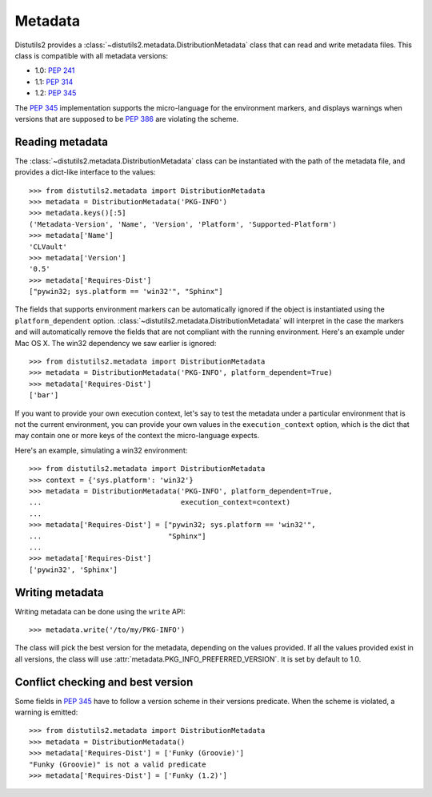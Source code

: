 ========
Metadata
========

.. module:: distutils2.metadata

Distutils2 provides a :class:`~distutils2.metadata.DistributionMetadata` class that can read and
write metadata files. This class is compatible with all metadata versions:

* 1.0: :PEP:`241`
* 1.1: :PEP:`314`
* 1.2: :PEP:`345`

The :PEP:`345` implementation supports the micro-language for the environment
markers, and displays warnings when versions that are supposed to be
:PEP:`386` are violating the scheme.


Reading metadata
================

The :class:`~distutils2.metadata.DistributionMetadata` class can be instantiated with the path of
the metadata file, and provides a dict-like interface to the values::

    >>> from distutils2.metadata import DistributionMetadata
    >>> metadata = DistributionMetadata('PKG-INFO')
    >>> metadata.keys()[:5]
    ('Metadata-Version', 'Name', 'Version', 'Platform', 'Supported-Platform')
    >>> metadata['Name']
    'CLVault'
    >>> metadata['Version']
    '0.5'
    >>> metadata['Requires-Dist']
    ["pywin32; sys.platform == 'win32'", "Sphinx"]

The fields that supports environment markers can be automatically ignored if
the object is instantiated using the ``platform_dependent`` option.
:class:`~distutils2.metadata.DistributionMetadata` will interpret in the case the markers and will
automatically remove the fields that are not compliant with the running
environment. Here's an example under Mac OS X. The win32 dependency
we saw earlier is ignored::

    >>> from distutils2.metadata import DistributionMetadata
    >>> metadata = DistributionMetadata('PKG-INFO', platform_dependent=True)
    >>> metadata['Requires-Dist']
    ['bar']

If you want to provide your own execution context, let's say to test the
metadata under a particular environment that is not the current environment,
you can provide your own values in the ``execution_context`` option, which
is the dict that may contain one or more keys of the context the micro-language
expects.

Here's an example, simulating a win32 environment::

    >>> from distutils2.metadata import DistributionMetadata
    >>> context = {'sys.platform': 'win32'}
    >>> metadata = DistributionMetadata('PKG-INFO', platform_dependent=True,
    ...                                 execution_context=context)
    ...
    >>> metadata['Requires-Dist'] = ["pywin32; sys.platform == 'win32'",
    ...                              "Sphinx"]
    ...
    >>> metadata['Requires-Dist']
    ['pywin32', 'Sphinx']


Writing metadata
================

Writing metadata can be done using the ``write`` API::

    >>> metadata.write('/to/my/PKG-INFO')

The class will pick the best version for the metadata, depending on the values
provided. If all the values provided exist in all versions, the class will
use :attr:`metadata.PKG_INFO_PREFERRED_VERSION`. It is set by default to 1.0.


Conflict checking and best version
==================================

Some fields in :PEP:`345` have to follow a version scheme in their versions
predicate. When the scheme is violated, a warning is emitted::

    >>> from distutils2.metadata import DistributionMetadata
    >>> metadata = DistributionMetadata()
    >>> metadata['Requires-Dist'] = ['Funky (Groovie)']
    "Funky (Groovie)" is not a valid predicate
    >>> metadata['Requires-Dist'] = ['Funky (1.2)']


.. TODO talk about check()
